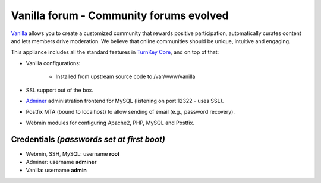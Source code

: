Vanilla forum - Community forums evolved
========================================

`Vanilla`_ allows you to create a customized community that rewards
positive participation, automatically curates content and lets members
drive moderation. We believe that online communities should be unique,
intuitive and engaging.

This appliance includes all the standard features in `TurnKey Core`_,
and on top of that:

- Vanilla configurations:
   
   - Installed from upstream source code to /var/www/vanilla

- SSL support out of the box.
- `Adminer`_ administration frontend for MySQL (listening on port
  12322 - uses SSL).
- Postfix MTA (bound to localhost) to allow sending of email (e.g.,
  password recovery).
- Webmin modules for configuring Apache2, PHP, MySQL and Postfix.

Credentials *(passwords set at first boot)*
-------------------------------------------

-  Webmin, SSH, MySQL: username **root**
-  Adminer: username **adminer**
-  Vanilla: username **admin**


.. _Vanilla: http://vanillaforums.org/
.. _TurnKey Core: https://www.turnkeylinux.org/core
.. _Adminer: http://www.adminer.org/
